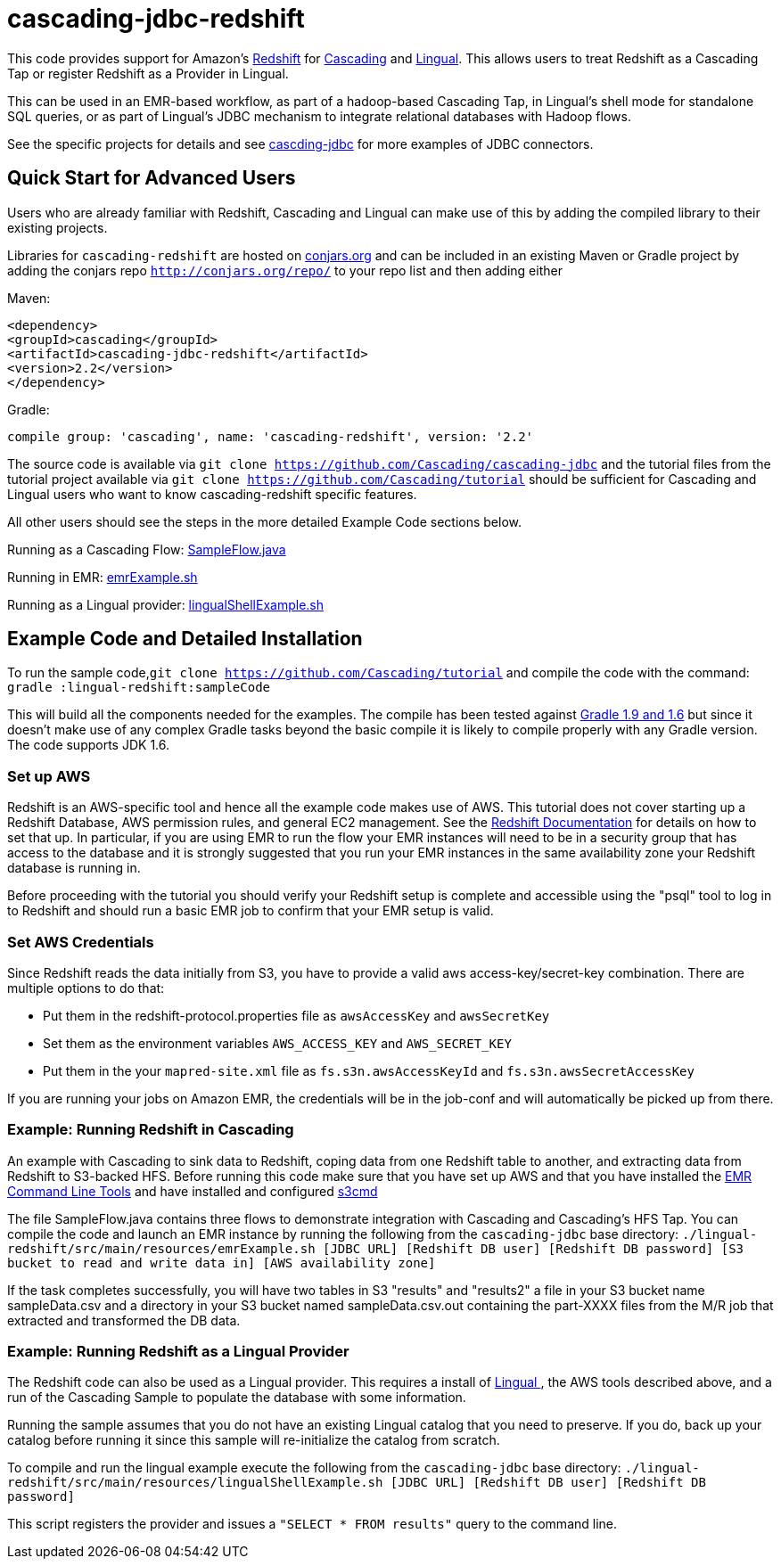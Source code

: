 # cascading-jdbc-redshift

This code provides support for Amazon's http://aws.amazon.com/redshift/[Redshift] for http://cascading.org[Cascading] and http://cascading.org/lingual[Lingual]. This allows users
to treat Redshift as a Cascading Tap or register Redshift as a Provider in Lingual.

This can be used in an EMR-based workflow, as part of a hadoop-based Cascading Tap, in Lingual's shell mode for standalone SQL queries, or as part of Lingual's JDBC mechanism to integrate
relational databases with Hadoop flows.

See the specific projects for details and see https://github.com/Cascading/cascading-jdbc[cascding-jdbc] for more examples of JDBC connectors.

## Quick Start for Advanced Users

Users who are already familiar with Redshift, Cascading and Lingual can make use of this by adding the compiled library to their existing projects.

Libraries for `cascading-redshift` are hosted on http://conjars.org[conjars.org] and can be included in an existing Maven or Gradle project by
adding the conjars repo `http://conjars.org/repo/` to your repo list and then adding either

Maven:


`<dependency>` +
`<groupId>cascading</groupId>` +
`<artifactId>cascading-jdbc-redshift</artifactId>` +
`<version>2.2</version>` +
`</dependency>` +


Gradle:

`compile group: 'cascading', name: 'cascading-redshift', version: '2.2'`

The source code is available via `git clone https://github.com/Cascading/cascading-jdbc` and the tutorial files from the tutorial project available via
 `git clone https://github.com/Cascading/tutorial` should be sufficient for Cascading and Lingual users who want to know cascading-redshift specific features.

All other users should see the steps in the more detailed Example Code sections below.

Running as a Cascading Flow:
https://github.com/Cascading/tutorial/lingual-redshift/src/main/java/redshift/SampleFlow.java[SampleFlow.java]

Running in EMR:
https://github.com/Cascading/tutorial/lingual-redshift/src/main/resources/emrExample.sh[emrExample.sh]

Running as a Lingual provider:
https://github.com/Cascading/tutorial/lingual-redshift/src/src/main/resources/lingualShellExample.sh[lingualShellExample.sh]

## Example Code and Detailed Installation

To run the sample code,`git clone https://github.com/Cascading/tutorial` and compile the code with the command:
`gradle :lingual-redshift:sampleCode`

This will build all the components needed for the examples. The compile has been tested against http://www.gradle.org/[Gradle 1.9 and 1.6] but since it doesn't make use of any
complex Gradle tasks beyond the basic compile it is likely to compile properly with any Gradle version. The code supports JDK 1.6.

### Set up AWS

Redshift is an AWS-specific tool and hence all the example code makes use of AWS. This tutorial does not cover starting up a Redshift Database, AWS permission rules, and general EC2 management.
See the http://aws.amazon.com/redshift/[Redshift Documentation] for details on how to set that up. In particular, if you are using EMR to run the flow your EMR instances will need to be in a
security group that has access to the database and it is strongly suggested that you run your EMR instances in the same availability zone your Redshift database is running in.

Before proceeding with the tutorial you should verify your Redshift setup is complete and accessible using the "psql" tool to log in to Redshift and should run a basic EMR job to confirm that your
EMR setup is valid.

### Set AWS Credentials

Since Redshift reads the data initially from S3, you have to provide a valid aws
access-key/secret-key combination. There are multiple options to do that:

- Put them in the redshift-protocol.properties file as `awsAccessKey` and `awsSecretKey`
- Set them as the environment variables `AWS_ACCESS_KEY` and `AWS_SECRET_KEY`
- Put them in the your `mapred-site.xml` file as `fs.s3n.awsAccessKeyId` and
  `fs.s3n.awsSecretAccessKey`

If you are running your jobs on Amazon EMR, the credentials will be in the
job-conf and will automatically be picked up from there.

### Example: Running Redshift in Cascading

An example with Cascading to sink data to Redshift, coping data from one Redshift table to another, and extracting data from Redshift to S3-backed HFS.
Before running this code make sure that you have set up AWS and that you have installed the http://docs.aws.amazon.com/ElasticMapReduce/latest/DeveloperGuide/emr-cli-install.html[EMR Command Line Tools] and have installed and configured http://s3tools.org/s3cmd[s3cmd]

The file SampleFlow.java contains three flows to demonstrate integration with Cascading and Cascading's HFS Tap.
You can compile the code and launch an EMR instance by running the following from the `cascading-jdbc` base directory:
`./lingual-redshift/src/main/resources/emrExample.sh [JDBC URL] [Redshift DB user] [Redshift DB password] [S3 bucket to read and write data in] [AWS availability zone]`

If the task completes successfully, you will have two tables in S3 "results" and "results2" a file in your S3 bucket name sampleData.csv and a directory in your S3 bucket named sampleData.csv.out containing
the part-XXXX files from the M/R job that extracted and transformed the DB data.

### Example: Running Redshift as a Lingual Provider

The Redshift code can also be used as a Lingual provider. This requires a install of http://docs.cascading.org/lingual/1.0/[Lingual
], the AWS tools described above, and a run of the Cascading Sample
to populate the database with some information.

Running the sample assumes that you do not have an existing Lingual catalog that you need to preserve. If you do, back up your catalog before running it
since this sample will re-initialize the catalog from scratch.

To compile and run the lingual example execute the following from the `cascading-jdbc` base directory:
`./lingual-redshift/src/main/resources/lingualShellExample.sh [JDBC URL] [Redshift DB user] [Redshift DB password]`

This script registers the provider and issues a `"SELECT * FROM results"` query to the command line.



